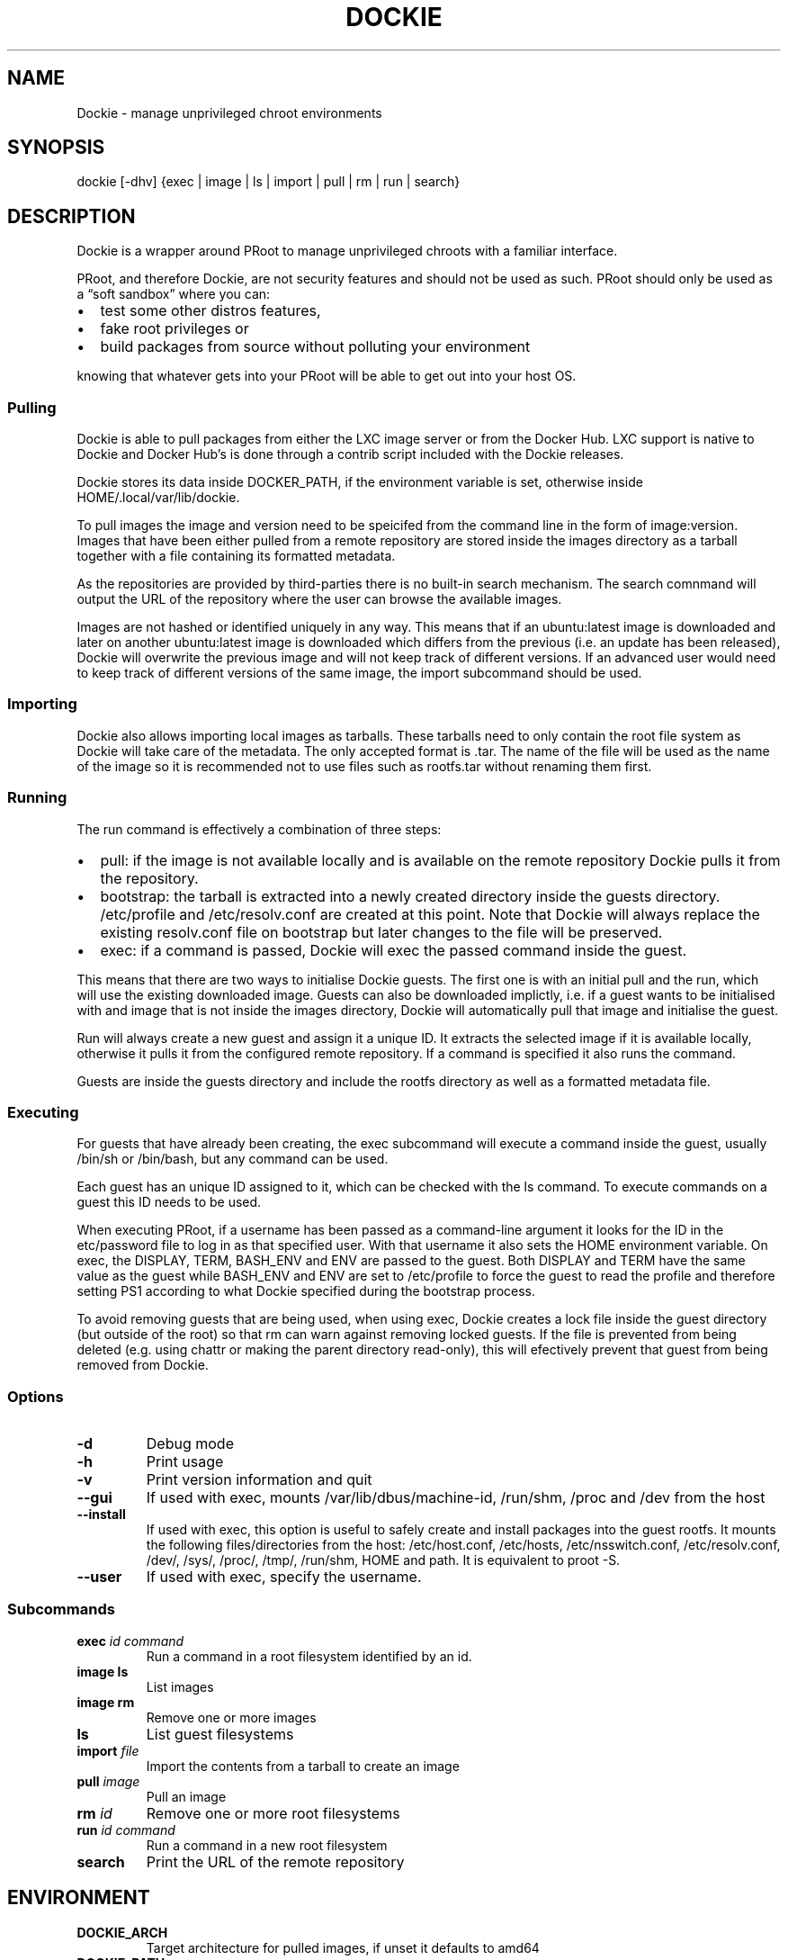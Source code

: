 .\" Automatically generated by Pandoc 2.7.3
.\"
.TH "DOCKIE" "1" "" "" ""
.hy
.SH NAME
.PP
Dockie - manage unprivileged chroot environments
.SH SYNOPSIS
.PP
dockie [-dhv] {exec | image | ls | import | pull | rm | run | search}
.SH DESCRIPTION
.PP
Dockie is a wrapper around PRoot to manage unprivileged chroots with a
familiar interface.
.PP
PRoot, and therefore Dockie, are not security features and should not be
used as such.
PRoot should only be used as a \[lq]soft sandbox\[rq] where you can:
.IP \[bu] 2
test some other distros features,
.IP \[bu] 2
fake root privileges or
.IP \[bu] 2
build packages from source without polluting your environment
.PP
knowing that whatever gets into your PRoot will be able to get out into
your host OS.
.SS Pulling
.PP
Dockie is able to pull packages from either the LXC image server or from
the Docker Hub.
LXC support is native to Dockie and Docker Hub\[cq]s is done through a
contrib script included with the Dockie releases.
.PP
Dockie stores its data inside DOCKER_PATH, if the environment variable
is set, otherwise inside HOME/.local/var/lib/dockie.
.PP
To pull images the image and version need to be speicifed from the
command line in the form of image:version.
Images that have been either pulled from a remote repository are stored
inside the images directory as a tarball together with a file containing
its formatted metadata.
.PP
As the repositories are provided by third-parties there is no built-in
search mechanism.
The search comnmand will output the URL of the repository where the user
can browse the available images.
.PP
Images are not hashed or identified uniquely in any way.
This means that if an ubuntu:latest image is downloaded and later on
another ubuntu:latest image is downloaded which differs from the
previous (i.e.\ an update has been released), Dockie will overwrite the
previous image and will not keep track of different versions.
If an advanced user would need to keep track of different versions of
the same image, the import subcommand should be used.
.SS Importing
.PP
Dockie also allows importing local images as tarballs.
These tarballs need to only contain the root file system as Dockie will
take care of the metadata.
The only accepted format is .tar.
The name of the file will be used as the name of the image so it is
recommended not to use files such as rootfs.tar without renaming them
first.
.SS Running
.PP
The run command is effectively a combination of three steps:
.IP \[bu] 2
pull: if the image is not available locally and is available on the
remote repository Dockie pulls it from the repository.
.IP \[bu] 2
bootstrap: the tarball is extracted into a newly created directory
inside the guests directory.
/etc/profile and /etc/resolv.conf are created at this point.
Note that Dockie will always replace the existing resolv.conf file on
bootstrap but later changes to the file will be preserved.
.IP \[bu] 2
exec: if a command is passed, Dockie will exec the passed command inside
the guest.
.PP
This means that there are two ways to initialise Dockie guests.
The first one is with an initial pull and the run, which will use the
existing downloaded image.
Guests can also be downloaded implictly, i.e.\ if a guest wants to be
initialised with and image that is not inside the images directory,
Dockie will automatically pull that image and initialise the guest.
.PP
Run will always create a new guest and assign it a unique ID.
It extracts the selected image if it is available locally, otherwise it
pulls it from the configured remote repository.
If a command is specified it also runs the command.
.PP
Guests are inside the guests directory and include the rootfs directory
as well as a formatted metadata file.
.SS Executing
.PP
For guests that have already been creating, the exec subcommand will
execute a command inside the guest, usually /bin/sh or /bin/bash, but
any command can be used.
.PP
Each guest has an unique ID assigned to it, which can be checked with
the ls command.
To execute commands on a guest this ID needs to be used.
.PP
When executing PRoot, if a username has been passed as a command-line
argument it looks for the ID in the etc/password file to log in as that
specified user.
With that username it also sets the HOME environment variable.
On exec, the DISPLAY, TERM, BASH_ENV and ENV are passed to the guest.
Both DISPLAY and TERM have the same value as the guest while BASH_ENV
and ENV are set to /etc/profile to force the guest to read the profile
and therefore setting PS1 according to what Dockie specified during the
bootstrap process.
.PP
To avoid removing guests that are being used, when using exec, Dockie
creates a lock file inside the guest directory (but outside of the root)
so that rm can warn against removing locked guests.
If the file is prevented from being deleted (e.g.\ using chattr or
making the parent directory read-only), this will efectively prevent
that guest from being removed from Dockie.
.SS Options
.TP
.B -d
Debug mode
.TP
.B -h
Print usage
.TP
.B -v
Print version information and quit
.TP
.B --gui
If used with exec, mounts /var/lib/dbus/machine-id, /run/shm, /proc and
/dev from the host
.TP
.B --install
If used with exec, this option is useful to safely create and install
packages into the guest rootfs.
It mounts the following files/directories from the host: /etc/host.conf,
/etc/hosts, /etc/nsswitch.conf, /etc/resolv.conf, /dev/, /sys/, /proc/,
/tmp/, /run/shm, HOME and path.
It is equivalent to proot -S.
.TP
.B --user
If used with exec, specify the username.
.SS Subcommands
.TP
.B exec \f[I]id\f[R] \f[I]command\f[R]
Run a command in a root filesystem identified by an id.
.TP
.B image ls
List images
.TP
.B image rm
Remove one or more images
.TP
.B ls
List guest filesystems
.TP
.B import \f[I]file\f[R]
Import the contents from a tarball to create an image
.TP
.B pull \f[I]image\f[R]
Pull an image
.TP
.B rm \f[I]id\f[R]
Remove one or more root filesystems
.TP
.B run \f[I]id\f[R] \f[I]command\f[R]
Run a command in a new root filesystem
.TP
.B search
Print the URL of the remote repository
.SH ENVIRONMENT
.TP
.B DOCKIE_ARCH
Target architecture for pulled images, if unset it defaults to amd64
.TP
.B DOCKIE_PATH
Location for images and guests.
If unset, it defaults to $HOME/.local/var/lib/dockie
.SH SEE ALSO
.PP
proot(1), chroot(1)
.SH AUTHORS
.TP
.B Cristian Ariza
Initial design
